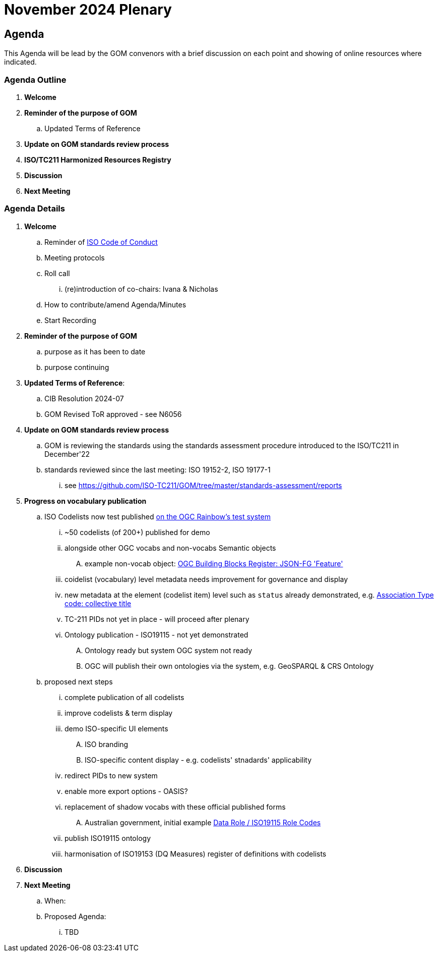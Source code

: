 = November 2024 Plenary 

== Agenda

This Agenda will be lead by the GOM convenors with a brief discussion on each point and showing of online resources where indicated.

=== Agenda Outline

. *Welcome*
. *Reminder of the purpose of GOM*
.. Updated Terms of Reference
. *Update on GOM standards review process*
. *ISO/TC211 Harmonized Resources Registry*
. *Discussion*
. *Next Meeting*

=== Agenda Details

. *Welcome*
.. Reminder of https://www.iso.org/publication/PUB100397.html[ISO Code of Conduct]
.. Meeting protocols
.. Roll call
... (re)introduction of co-chairs: Ivana & Nicholas
.. How to contribute/amend Agenda/Minutes
.. Start Recording
. *Reminder of the purpose of GOM*
.. purpose as it has been to date
.. purpose continuing
. *Updated Terms of Reference*:
.. CIB Resolution 2024-07
.. GOM Revised ToR approved - see N6056
. *Update on GOM standards review process*
.. GOM is reviewing the standards using the standards assessment procedure introduced to the ISO/TC211 in December'22 
.. standards reviewed since the last meeting: ISO 19152-2, ISO 19177-1
... see https://github.com/ISO-TC211/GOM/tree/master/standards-assessment/reports
. *Progress on vocabulary publication*
.. ISO Codelists now test published http://defs-dev.opengis.net/prez-hosted/catalogs/tc211:[on the OGC Rainbow's test system]
... ~50 codelists (of 200+) published for demo
... alongside other OGC vocabs and non-vocabs Semantic objects
.... example non-vocab object: https://demo.dev.kurrawong.ai/catalogs/phcat:buildingblocks/collections/ogcgh:ogc.geo.json-fg.feature[OGC Building Blocks Register: JSON-FG 'Feature']
... coidelist (vocabulary) level metadata needs improvement for governance and display
... new metadata at the element (codelist item) level such as `status` already demonstrated, e.g. http://defs-dev.opengis.net/prez-hosted/catalogs/tc211:/collections/ns35:DS_AssociationTypeCode/items/dsassociationtypecode:collectiveTitle[Association Type code: collective title]
... TC-211 PIDs not yet in place - will proceed after plenary 
... Ontology publication - ISO19115 - not yet demonstrated
.... Ontology ready but system OGC system not ready
.... OGC will publish their own ontologies via the system, e.g. GeoSPARQL & CRS Ontology
.. proposed next steps
... complete publication of all codelists
... improve codelists & term display
... demo ISO-specific UI elements
.... ISO branding
.... ISO-specific content display - e.g. codelists' stnadards' applicability
... redirect PIDs to new system
... enable more export options - OASIS?
... replacement of shadow vocabs with these official published forms
.... Australian government, initial example https://linked.data.gov.au/def/data-roles[Data Role / ISO19115 Role Codes]
... publish ISO19115 ontology
... harmonisation of ISO19153 (DQ Measures) register of definitions with codelists
. *Discussion*


. *Next Meeting*
.. When: 
.. Proposed Agenda:
... TBD
